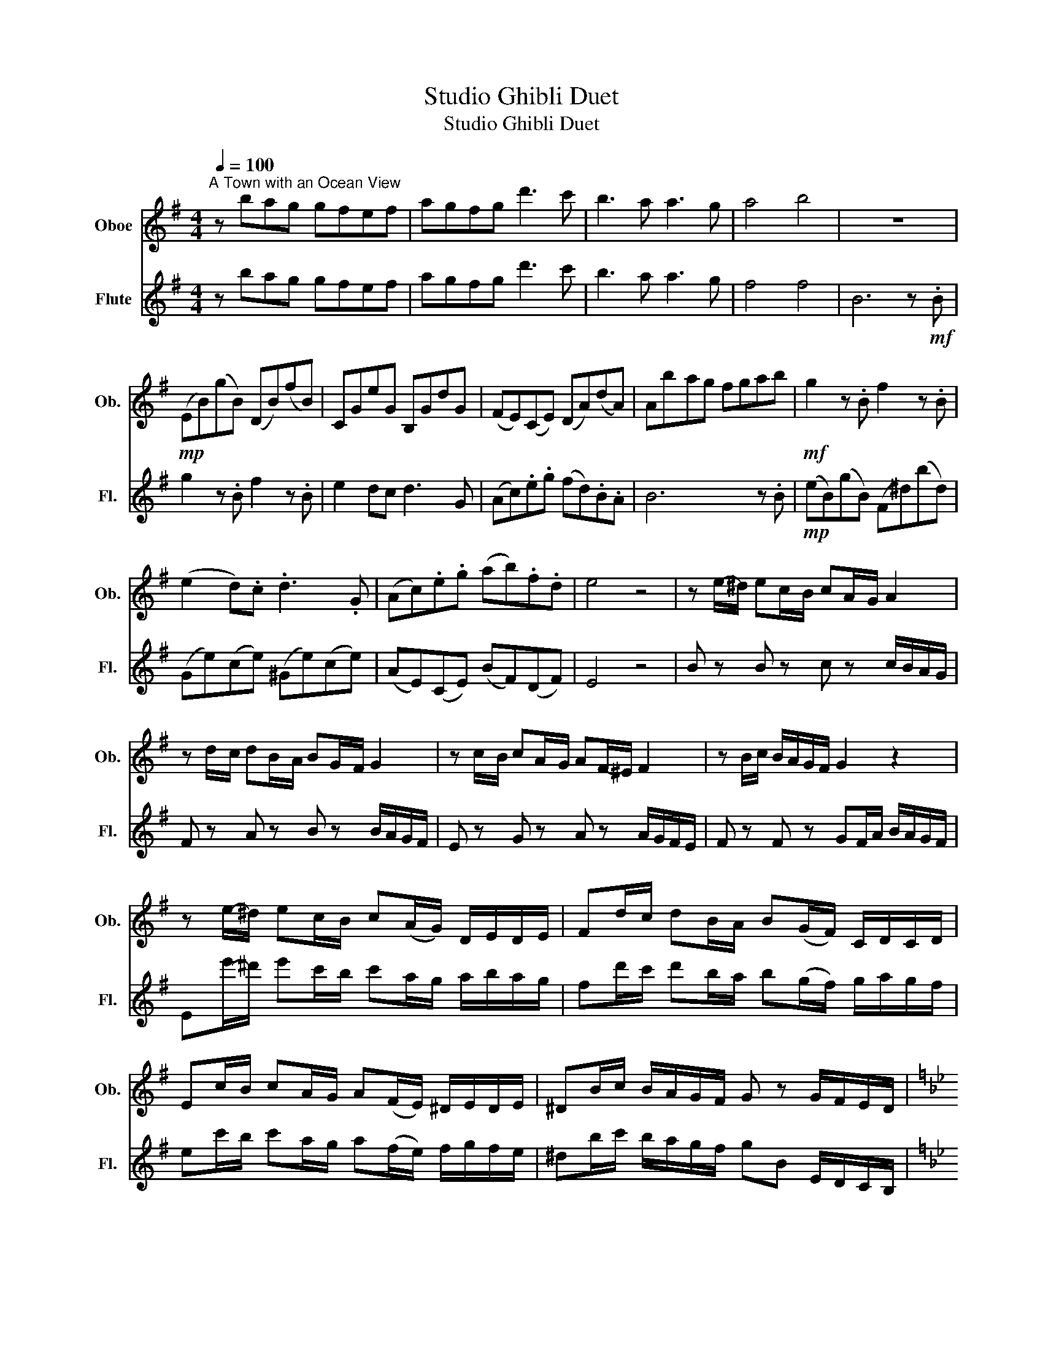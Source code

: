 X:1
T:Studio Ghibli Duet
T:Studio Ghibli Duet
%%score 1 2
L:1/8
Q:1/4=100
M:4/4
K:G
V:1 treble nm="Oboe" snm="Ob."
V:2 treble nm="Flute" snm="Fl."
V:1
"^A Town with an Ocean View" z bag gfef | agfg d'3 c' | b3 a a3 g | a4 b4 | z8 | %5
!mp! (EB)(gB) (DB)(fB) | CGeG B,GdG | (FE)(CE) (DA)(dA) | Ab-ag fgab |!mf! g2 z .B f2 z .B | %10
 (e2 d).c .d3 .G | (Ac).e.g (ab).f.d | e4 z4 | z e/-^d/ ec/-B/ cA/-G/ A2 | %14
 z d/-c/ dB/-A/ BG/-F/ G2 | z c/-B/ cA/-G/ AF/-^E/ F2 | z B/c/ B/A/G/F/ G2 z2 | %17
 z e/-^d/ ec/-B/ c(A/G/) D/E/D/E/ | Fd/-c/ dB/-A/ B(G/F/) C/D/C/D/ | %19
 Ec/-B/ cA/-G/ A(F/E/) ^D/E/D/E/ | ^DB/c/ B/A/G/F/ G z G/F/E/D/ | %21
[K:Bb][M:3/4]!f!"^Merry Go Round of Life" D2 G2 B2 | E/4G/4B/4d/4- d3 d2 | c2 B2 A2 | B6 | G6 | %26
!mp! B4 B2 | (B2 (B2) B2) | F6 | F6 | d4 d2 | _d2 e2 =d2 | (A4 A2) | (A4 A2) | c2 B2 c2 | %35
 d2 c2 G2 |[Q:1/4=160]!mp! G2 d2 d2 | D2 d2 d2 | G2 d2 d2 | D2 d2 e2 | C2 e2 e2 | D2 f2 f2 | %42
 G2 f2 f2 | G2 f2 f2 | G2 f2 f2 | F2 f2 f2 | B2 f2 f2 |!f! A2 d2 f2 | a4 g2 | f2 e2 f2 | g4 f2 | %51
 =e4 d2 | c2 B2 c2 | d2 c2 G2 | A6 | D2 G2 B2 | d4 d2 | c2 B2 A2 | %58
[K:F][M:4/4][Q:1/4=84]!mf! B6 C2- | C8 |"^Mononoke Hime" DAAG A3 A | c2 G4 z2 | DAAG A3 A | %63
 c4 z2 Ac | dddd d3 d | c2 G2 A2 z2 | GGGA G2 D2 | A6 z2 |!p! D8 | z2 e2 c2 G2 | B8 | Acdc E4 | %72
 F4 G4 | ECEc FCFA | z D F2 z D B2 | z CEA BAEC |!f! ddde d3 d | f2 e2 A2 z2 | G2 c2 A2 GA | %79
 eeef e3 c |!p! d4 c4 | B4 c4- |[M:2/4] c4 |[M:4/4] G4 A4 | d2 DF B4 | G4 A4 | B8 |!pp! e8- | %88
[K:C][Q:1/4=78]"^One Summer's Day\n" e8- | e8 | e8 | e6- e!mf!A/B/ | cccc c3 A/B/ | %93
 cccc B c2 A/B/ | cccc c g2 f/_e/ | d4 z4 |!p! FcFA EBE^G | AEAc G2 G2 |!p! FcFA EBE^G | %99
 AEAc ecae | DAD^F AFcA | F8 | c8 | Gdfa z!mp! abe | c'c'd'c' b2 eg | aagf g3!mf! G | %106
!p! GFF_E F2 CF | G3 _A G2!mp! ab | c'c'd'c' b2 eg | aagf g3 g | gff_e f2 g_a | _b_aag a2 (3gab | %112
 c'4 z2!p! GC | DDF_A cADA | GDGc d4 | z8 |[Q:1/4=110]"^Kimi o Nosete" A2 c2 e2 c2 | E2 G2 B4 | %118
 F2 A2 c2 A2 | C2 E2 G4 | D2 F2 A2 F2 | A2 C2 E4 | B2 ^d2 F2 d2 | E2 G2 B4 | A2 E2 A2 E2 | %125
 E2 B2 e4 | F2 C2 F2 C2 | C2 G2 c4 | D2 A2 d2 A2 | A2 E2 A2 E2 | F2 c2 E2 A2 | A2 e2 a4 | %132
 C2 G2 c2 G2 | G2 D2 B4 | A2 E2 A2 E2 | E2 B2 e4 |!mf! AB c2 Bc d2 | c3 G G4 | f2 e2 d2 c2 | e8 | %140
 e6 e2 | a4 g4 | e2 dc- c2 c2 | d2 cd d2 g2 | e6 e2 | a4 g4 | e2 dc- c2 c2 | d2 cd d2 B2 | A6 z2 |] %149
V:2
 z bag gfef | agfg d'3 c' | b3 a a3 g | f4 f4 | B6 z!mf! .B | g2 z .B f2 z .B | e2 dc d3 G | %7
 (Ac).e.g (fd).B.A | B6 z .B |!mp! (eB)(gB) (F^d)(bd) | (Ge)(ce) (^Ge)(ce) | (AE)(CE) (BF)(DF) | %12
 E4 z4 | B z B z c z c/B/A/G/ | F z A z B z B/A/G/F/ | E z G z A z A/G/F/E/ | %16
 F z F z GF/A/ B/A/G/F/ | Ee'/-^d'/ e'c'/-b/ c'a/-g/ a/b/a/g/ | fd'/-c'/ d'b/-a/ b(g/f/) g/a/g/f/ | %19
 ec'/-b/ c'a/-g/ a(f/e/) f/g/f/e/ | ^db/c'/ b/a/g/f/ gB E/D/C/B,/ |[K:Bb][M:3/4]!f! z6 | %22
 E/4G/4B/4d/4- d3 E2 | (^F2 D2) D2 | G6 | z2 z G Bd | g4 g2 | g2 f2 e2 | f6 | z2 z G Bd | a4 g2 | %31
 f2 e2 f2 | (g4 f2) | (e4 d2) | D2 D2 D2 | A2 G4 | A2 z4 | z6 | z6 | d2 g2 b2 | d'4 d'2 | %41
 c'2 b2 a2 | b6 | g2 b2 d'2 | g'4 g'2 | g'2 f'2 e'2 | f'6 |!mp! F2 f2 f2 | F2 a2 g2 | A2 g2 f2 | %50
 D2 g2 f2 | C2 e2 d2 | B2 d2 d2 | A2 e2 e2 | D2 g2 g2 | D2 c2 f2 | C2 e2 e2 | D2 g2 g2 | %58
[K:F][M:4/4] G2 g2 g2 A2- | A8 | z!pp! DED A4 | z DED A4 | z DED A4 | z CDC G4 | z BcB G4 | %65
 z CEc z CFc | z BDC G4 | A4 E4 |!f! DAAG A3 c | G6 z2 | DAAG A A2 A | c4 z2 Ac | d2 dd d3 d | %73
 c2 G2 A2 z2 | GGGA G D2 F- |!mp! F6 z2 | d3 d d4 | A3 A A4 | G3 G G4 | A3 A A4 |!f! f2 e2 A2 z A | %81
 d>c- cB c4 |[M:2/4] z2 Ac |[M:4/4] d2 f2 e A2 c | d4 z2 Ac | d2 f2 e A2 c | d8 |!pp! F8 | %88
[K:C] z!mf! eee edea | ed/d/- d6 | z!mf! ddd dcdg | dcBc- c3 z |!p! F4 F4 | d4 c4 | _A4 F4 | %95
 _A4 e2 f2 |!mf! g g2 g gfed | de/c/- c2 z2 z e/f/ | gggg gfed | de- e4 cd | e3 A c4 | %101
 E2 F2 D2 cd | e3 A c4 | A4!pp! d'4 | AEcE GEBE | FCAC Ec G2 | c4 c4 | _e4 d4 | AEcE GEBE | %109
 FCAC ECGC | _EGcG DFcF | _DF_BF CEBE | Fc_Ac _Ec!mf!_a_b | c'4 z c'bc' | d'4 z gc'b | c'6 ab | %116
 c'3 b c'2 e'2 | b4 z2 e2 | a3 g a2 c'2 | g4 z2 fe | f3 e f2 c'2 | e4 z c'c'c' | b3 ^f f2 b2 | %123
 b4 z2 ab | c'3 b c'2 e'2 | b4 z2 ee | a3 g a2 c'2 | g4 z2 e2 | f2 c'b- b2 c'2 | d'2 e'(c' c'4) | %130
 c'b a2 b2 ^g2 | a6 c'd' | e'3 d' e'2 g'2 | d'4 z2 gg | c'3 b c'2 e'2 | e'6 z2 |!p! F2 c2 F2 c2 | %137
 E2 c2 E2 c2 | D2 A2 D2 A2 | E2 B2 E2 B2 | E8 | A2 e2 G2 d2 | F2 c2 F2 c2 | G2 D2 G2 D2 | %144
 C2 A2 c4 | A2 e2 G2 d2 | F2 c2 F2 c2 | G2 D2 G2 D2 | A2 e2 A4 |] %149

